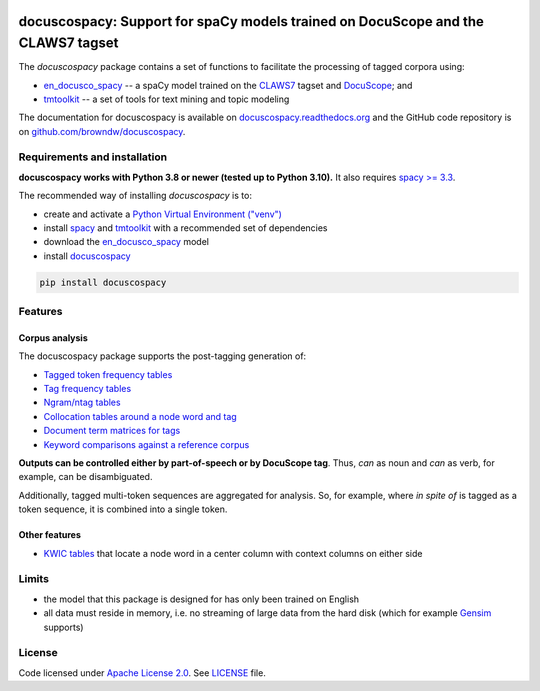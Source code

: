 |docuscope|

docuscospacy: Support for spaCy models trained on DocuScope and the CLAWS7 tagset
=================================================================================
|pypi| |pypi_downloads| |rtd| |zenodo|

The *docuscospacy* package contains a set of functions to facilitate the processing of tagged corpora using:

* `en_docusco_spacy <https://huggingface.co/browndw/en_docusco_spacy>`_ -- a spaCy model trained on the `CLAWS7 <https://ucrel.lancs.ac.uk/claws7tags.html>`_ tagset and `DocuScope <https://docuscospacy.readthedocs.io/en/latest/docuscope.html>`_; and
* `tmtoolkit <https://tmtoolkit.readthedocs.io/en/latest/>`_ --  a set of tools for text mining and topic modeling

The documentation for docuscospacy is available on `docuscospacy.readthedocs.org <https://docuscospacy.readthedocs.org>`_ and the GitHub code repository is on
`github.com/browndw/docuscospacy <https://github.com/browndw/docuscospacy>`_.

Requirements and installation
-----------------------------

**docuscospacy works with Python 3.8 or newer (tested up to Python 3.10).** It also requires `spacy >= 3.3 <https://spacy.io/usage>`_.

The recommended way of installing *docuscospacy* is to:

- create and activate a `Python Virtual Environment ("venv") <https://docs.python.org/3/tutorial/venv.html>`_ 
- install `spacy <https://spacy.io/usage>`_ and `tmtoolkit <https://tmtoolkit.readthedocs.io/en/latest/install.html>`__ with a recommended set of dependencies
- download the `en_docusco_spacy <https://huggingface.co/browndw/en_docusco_spacy>`_ model
- install `docuscospacy <https://docuscospacy.readthedocs.io/en/latest/install.html>`_

.. code-block:: text

    pip install docuscospacy


Features
--------

Corpus analysis
^^^^^^^^^^^^^^^

The docuscospacy package supports the post-tagging generation of:

- `Tagged token frequency tables <https://docuscospacy.readthedocs.io/en/latest/corpus_analysis.html#Frequency-tables>`_
- `Tag frequency tables <https://docuscospacy.readthedocs.io/en/latest/corpus_analysis.html#Tags-tables>`_
- `Ngram/ntag tables <https://docuscospacy.readthedocs.io/en/latest/corpus_analysis.html#Ngram-tables>`_
- `Collocation tables around a node word and tag <https://docuscospacy.readthedocs.io/en/latest/corpus_analysis.html#Collocations>`_
- `Document term matrices for tags <https://docuscospacy.readthedocs.io/en/latest/corpus_analysis.html#Document-term-matrices-for-tags>`_
- `Keyword comparisons against a reference corpus <https://docuscospacy.readthedocs.io/en/latest/corpus_analysis.html#Keyword-tables>`_

**Outputs can be controlled either by part-of-speech or by DocuScope tag**. Thus, *can* as noun and *can* as verb, for example, can be disambiguated.

Additionally, tagged multi-token sequences are aggregated for analysis. So, for example, where *in spite of* is tagged as a token sequence, it is combined into a single token.

Other features
^^^^^^^^^^^^^^

- `KWIC tables <https://docuscospacy.readthedocs.io/en/latest/corpus_analysis.html#KWIC-tables>`_ that locate a node word in a center column with context columns on either side

Limits
------

* the model that this package is designed for has only been trained on English
* all data must reside in memory, i.e. no streaming of large data from the hard disk (which for example
  `Gensim <https://radimrehurek.com/gensim/>`_ supports)


License
-------

Code licensed under `Apache License 2.0 <https://www.apache.org/licenses/LICENSE-2.0>`_.
See `LICENSE <https://github.com/browndw/docuscospacy/blob/master/LICENSE>`_ file.

.. |docuscope| image:: https://avatars.githubusercontent.com/u/21162269?s=200&v=4
    :target: https://www.cmu.edu/dietrich/english/research-and-publications/docuscope.html
    :alt: DocuScope

.. |pypi| image:: https://badge.fury.io/py/docuscospacy.svg
    :target: https://badge.fury.io/py/docuscospacy
    :alt: PyPI Version

.. |pypi_downloads| image:: https://img.shields.io/pypi/dm/docuscospacy
    :target: https://pypi.org/project/docuscospacy/
    :alt: Downloads from PyPI
        
.. |rtd| image:: https://readthedocs.org/projects/docuscospacy/badge/?version=latest
    :target: https://docuscospacy.readthedocs.io/en/latest/?badge=latest
    :alt: Documentation Status

.. |zenodo| image:: https://zenodo.org/badge/512227318.svg
    :target: https://zenodo.org/badge/latestdoi/512227318
    :alt: Citable Zenodo DOI